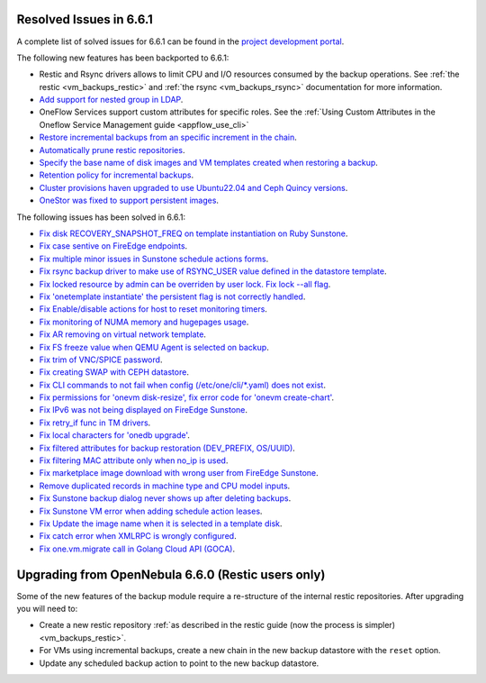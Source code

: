 .. _resolved_issues_661:

Resolved Issues in 6.6.1
--------------------------------------------------------------------------------

A complete list of solved issues for 6.6.1 can be found in the `project development portal <https://github.com/OpenNebula/one/milestone/64?closed=1>`__.

The following new features has been backported to 6.6.1:

- Restic and Rsync drivers allows to limit CPU and I/O resources consumed by the backup operations. See :ref:`the restic <vm_backups_restic>` and :ref:`the rsync <vm_backups_rsync>` documentation for more information.
- `Add support for nested group in LDAP <https://github.com/OpenNebula/one/issues/5952>`__.
- OneFlow Services support custom attributes for specific roles. See the :ref:`Using Custom Attributes in the Oneflow Service Management guide <appflow_use_cli>`
- `Restore incremental backups from an specific increment in the chain <https://github.com/OpenNebula/one/issues/6074>`__.
- `Automatically prune restic repositories <https://github.com/OpenNebula/one/issues/6062>`__.
- `Specify the base name of disk images and VM templates created when restoring a backup <https://github.com/OpenNebula/one/issues/6059>`__.
- `Retention policy for incremental backups <https://github.com/OpenNebula/one/issues/6029>`__.
- `Cluster provisions haven upgraded to use Ubuntu22.04 and Ceph Quincy versions <https://github.com/OpenNebula/one/issues/6116>`__.
- `OneStor was fixed to support persistent images <https://github.com/OpenNebula/one/issues/6147>`__.

The following issues has been solved in 6.6.1:

- `Fix disk RECOVERY_SNAPSHOT_FREQ on template instantiation on Ruby Sunstone <https://github.com/OpenNebula/one/issues/6067>`__.
- `Fix case sentive on FireEdge endpoints <https://github.com/OpenNebula/one/issues/6051>`__.
- `Fix multiple minor issues in Sunstone schedule actions forms <https://github.com/OpenNebula/one/issues/5974>`__.
- `Fix rsync backup driver to make use of RSYNC_USER value defined in the datastore template <https://github.com/OpenNebula/one/issues/6073>`__.
- `Fix locked resource by admin can be overriden by user lock. Fix lock --all flag <https://github.com/OpenNebula/one/issues/6022>`__.
- `Fix 'onetemplate instantiate' the persistent flag is not correctly handled <https://github.com/OpenNebula/one/issues/5916>`__.
- `Fix Enable/disable actions for host to reset monitoring timers <https://github.com/OpenNebula/one/issues/6039>`__.
- `Fix monitoring of NUMA memory and hugepages usage <https://github.com/OpenNebula/one/issues/6027>`__.
- `Fix AR removing on virtual network template <https://github.com/OpenNebula/one/issues/6061>`__.
- `Fix FS freeze value when QEMU Agent is selected on backup <https://github.com/OpenNebula/one/issues/6086>`__.
- `Fix trim of VNC/SPICE password <https://github.com/OpenNebula/one/issues/6085>`__.
- `Fix creating SWAP with CEPH datastore <https://github.com/OpenNebula/one/issues/6090>`__.
- `Fix CLI commands to not fail when config (/etc/one/cli/*.yaml) does not exist <https://github.com/OpenNebula/one/issues/5913>`__.
- `Fix permissions for 'onevm disk-resize', fix error code for 'onevm create-chart' <https://github.com/OpenNebula/one/issues/6068>`__.
- `Fix IPv6 was not being displayed on FireEdge Sunstone <https://github.com/OpenNebula/one/issues/6106>`__.
- `Fix retry_if func in TM drivers <https://github.com/OpenNebula/one/issues/6078>`__.
- `Fix local characters for 'onedb upgrade' <https://github.com/OpenNebula/one/issues/6113>`__.
- `Fix filtered attributes for backup restoration (DEV_PREFIX, OS/UUID) <https://github.com/OpenNebula/one/issues/6044>`__.
- `Fix filtering MAC attribute only when no_ip is used <https://github.com/OpenNebula/one/issues/6048>`__.
- `Fix marketplace image download with wrong user from FireEdge Sunstone <https://github.com/OpenNebula/one/issues/6048>`__.
- `Remove duplicated records in machine type and CPU model inputs <https://github.com/OpenNebula/one/issues/6135>`__.
- `Fix Sunstone backup dialog never shows up after deleting backups <https://github.com/OpenNebula/one/issues/6088>`__.
- `Fix Sunstone VM error when adding schedule action leases <https://github.com/OpenNebula/one/issues/6144>`__.
- `Fix Update the image name when it is selected in a template disk <https://github.com/OpenNebula/one/issues/6125>`__.
- `Fix catch error when XMLRPC is wrongly configured <https://github.com/OpenNebula/one/issues/6089>`__.
- `Fix one.vm.migrate call in Golang Cloud API (GOCA) <https://github.com/OpenNebula/one/issues/6108>`__.

Upgrading from OpenNebula 6.6.0 (Restic users only)
--------------------------------------------------------------------------------

Some of the new features of the backup module require a re-structure of the internal restic repositories. After upgrading you will need to:

- Create a new restic repository :ref:`as described in the restic guide (now the process is simpler) <vm_backups_restic>`.
- For VMs using incremental backups, create a new chain in the new backup datastore with the ``reset`` option.
- Update any scheduled backup action to point to the new backup datastore.

